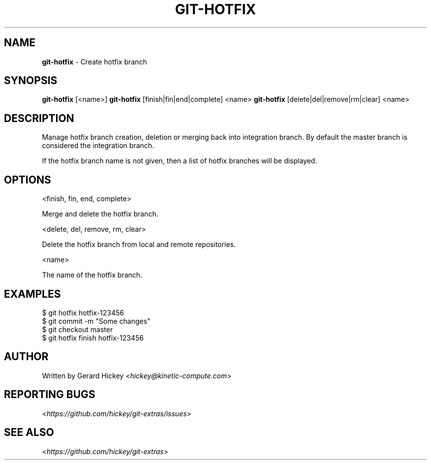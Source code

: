 .\" generated with Ronn/v0.7.3
.\" http://github.com/rtomayko/ronn/tree/0.7.3
.
.TH "GIT\-HOTFIX" "1" "December 2014" "" ""
.
.SH "NAME"
\fBgit\-hotfix\fR \- Create hotfix branch
.
.SH "SYNOPSIS"
\fBgit\-hotfix\fR [<name>] \fBgit\-hotfix\fR [finish|fin|end|complete] <name> \fBgit\-hotfix\fR [delete|del|remove|rm|clear] <name>
.
.SH "DESCRIPTION"
Manage hotfix branch creation, deletion or merging back into integration branch\. By default the master branch is considered the integration branch\.
.
.P
If the hotfix branch name is not given, then a list of hotfix branches will be displayed\.
.
.SH "OPTIONS"
<finish, fin, end, complete>
.
.P
Merge and delete the hotfix branch\.
.
.P
<delete, del, remove, rm, clear>
.
.P
Delete the hotfix branch from local and remote repositories\.
.
.P
<name>
.
.P
The name of the hotfix branch\.
.
.SH "EXAMPLES"
.
.nf

$ git hotfix hotfix\-123456
\.\.\.
$ git commit \-m "Some changes"
\.\.\.
$ git checkout master
$ git hotfix finish hotfix\-123456
.
.fi
.
.SH "AUTHOR"
Written by Gerard Hickey <\fIhickey@kinetic\-compute\.com\fR>
.
.SH "REPORTING BUGS"
<\fIhttps://github\.com/hickey/git\-extras/issues\fR>
.
.SH "SEE ALSO"
<\fIhttps://github\.com/hickey/git\-extras\fR>
